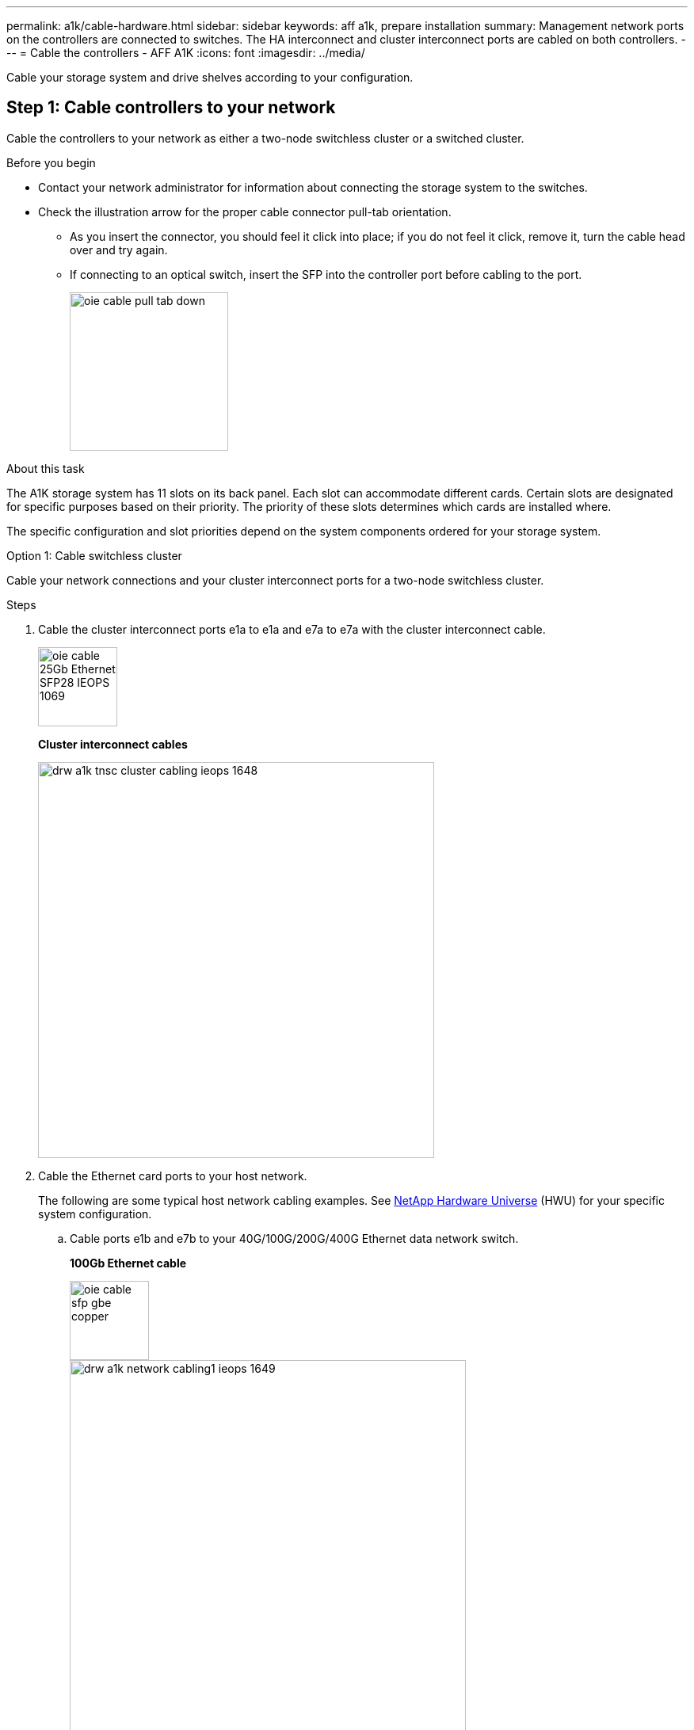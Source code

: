 ---
permalink: a1k/cable-hardware.html
sidebar: sidebar
keywords: aff a1k, prepare installation
summary: Management network ports on the controllers are connected to switches. The HA interconnect and cluster interconnect ports are cabled on both controllers.
---
= Cable the controllers - AFF A1K
:icons: font
:imagesdir: ../media/

[.lead]
Cable your storage system and drive shelves according to your configuration.

== Step 1: Cable controllers to your network
Cable the controllers to your network as either a two-node switchless cluster or a switched cluster.

.Before you begin

* Contact your network administrator for information about connecting the storage system to the switches.
* Check the illustration arrow for the proper cable connector pull-tab orientation.
** As you insert the connector, you should feel it click into place; if you do not feel it click, remove it, turn the cable head over and try again.
** If connecting to an optical switch, insert the SFP into the controller port before cabling to the port.
+
image::../media/oie_cable_pull_tab_down.svg[width=200px]

.About this task
The A1K storage system has 11 slots on its back panel.
Each slot can accommodate different cards. Certain slots are designated for specific purposes based on their priority. The priority of these slots determines which cards are installed where.

The specific configuration and slot priorities depend on the system components ordered for your storage system.

[role="tabbed-block"]
====

.Option 1: Cable switchless cluster
--
Cable your network connections and your cluster interconnect ports for a two-node switchless cluster.

.Steps

. Cable the cluster interconnect ports e1a to e1a and e7a to e7a with the cluster interconnect cable.
+
image::../media/oie_cable_25Gb_Ethernet_SFP28_IEOPS-1069.svg[width=100pxx]
*Cluster interconnect cables*
+
image::../media/drw_a1k_tnsc_cluster_cabling_ieops-1648.svg[width=500px]
+
. Cable the Ethernet card ports to your host network. 
+
The following are some typical host network cabling examples. See  link:https://hwu.netapp.com[NetApp Hardware Universe^] (HWU) for your specific system configuration.

.. Cable ports e1b and e7b to your 40G/100G/200G/400G Ethernet data network switch. 
+
*100Gb Ethernet cable*
+
image::../media/oie_cable_sfp_gbe_copper.svg[width=100px]
+
image::../media/drw_a1k_network_cabling1_ieops-1649.svg[width=500px]
+
If present, cable ports e9a and e9b to your 40G/100G/200G/400G Ethernet data network switch as shown.
+
.. Cable your 10/25Gb host network switches.
+
*4-ports, 10/25Gb Host*
+
image::../media/oie_cable_sfp_gbe_copper.svg[width=100px]
+
image::../media/drw_a1k_network_cabling2_ieops-1650.svg[width=500px]
+
For example, if you have a 10/25Gb card in slot 2 as shown, cable ports e2a through e2d to  to your 10/25Gb host network switches. If you have additional 10/25Gb cards in your system (in other slots), follow the same procedure.


. Cable the e0M ports to the management network switches with the RJ45 cables:
+
image::../media/oie_cable_rj45.svg[width=100px]
*RJ45 cables*
+
image::../media/drw_a1k_management_connection_ieops-1651.svg[width=500px]

IMPORTANT: DO NOT plug in the power cords. 


--
.Option 2: Cable switched cluster
--

Cable your network connections and your cluster interconnect ports for a switched cluster.

.Steps

. On controller A and controller B, cable the cluster network ports e1a and e7a to the cluster network switch.
+
*100Gb Ethernet cable*
+
image::../media/oie_cable100_gbe_qsfp28.svg[width=100px]
+
image::../media/drw_a1k_switched_cluster_cabling_ieops-1652.svg[width=500px]

. Cable the Ethernet card ports to your host network. 
+
The following are some typical host network cabling examples. See  link:https://hwu.netapp.com[NetApp Hardware Universe^] (HWU) for your specific system configuration.

.. Cable ports e1b and e7b to your 40G/100G/200G/400G Ethernet data network switch. 
+
*100Gb Ethernet cable*
+
image::../media/oie_cable_sfp_gbe_copper.svg[width=100px]
+
image::../media/drw_a1k_network_cabling1_ieops-1649.svg[width=500px]
+
If present, cable ports e9a and e9b to your 40G/100G/200G/400G Ethernet data network switch as shown.
+
.. Cable your 10/25Gb host network switches.
+
*4-ports, 10/25Gb Host*
+
image::../media/oie_cable_sfp_gbe_copper.svg[width=100px]
+
image::../media/drw_a1k_network_cabling2_ieops-1650.svg[width=500px]
+
For example, if you have a 10/25Gb card in slot 2 as shown, cable ports e2a through e2d to  to your 10/25Gb host network switches. If you have additional 10/25Gb cards in your system (in other slots), follow the same procedure.

. Cable the e0M ports to the management network switches with the RJ45 cables.
+
image::../media/oie_cable_rj45.svg[width=100px]
*RJ45 cables*
+
image::../media/drw_a1k_management_connection_ieops-1651.svg[width=500px]

IMPORTANT: DO NOT plug in the power cords.

--

====

== Step 2: Cable controllers to drive shelves
You can cable your controllers to either one NS224 drive shelf or two NS224 drive shelves. 


.Before you begin
Check the illustration arrow for the proper cable connector pull-tab orientation.

* As you insert the connector, you should feel it click into place; if you do not feel it click, remove it, turn the cable head over and try again.
* If connecting to an optical switch, insert the SFP into the controller port before cabling to the port.

image::../media/oie_cable_pull_tab_down.svg[width=200px]

// start tabbed area

[role="tabbed-block"]
====

.Option 1: Cable to one NS224 drive shelf
--
Cable each controller to the NSM modules on the NS224 drive shelf.

image:../media/drw_ns224_vino_i_1shelf_1card_ieops-1639.svg[]

.Steps
. Connect controller A port e11a to port e0a on NSM A on the shelf.
. Connect controller A port e11b to port e0b on NSM B on the shelf.
. Connect controller B port e11a to port e0a on NSM B on the shelf.
. Connect controller B port e11b to port e0b on NSM A on the shelf.

|===
--

.Option 2: Cable to two NS224 drive shelves
--
Cable each controller to the NSM modules on both NS224 drive shelves.

image:../media/drw_ns224_vino_i_2shelves_2cards_ieops-1641.svg[]

.Steps

. On shelf 1, cable the following connections:
+
.. Connect controller A port e11a to NSM A e0a.

.. Connect controller A port e11b to NSM B e0b.

.. Connect controller B port e11a to NSM B e0.

.. Connect controller B port e11b to NSM A e0b.

. On shelf 2, cable the following connections:
+
.. Connect controller A port e11a to NSM A e0a.

.. Connect controller A port e11a to NSM B e0b.

.. Connect controller B port e11b to NSM A e0b.

.. Connect controller B port e11a to NSM B e0a.
   
|===
--

====

// end tabbed area



